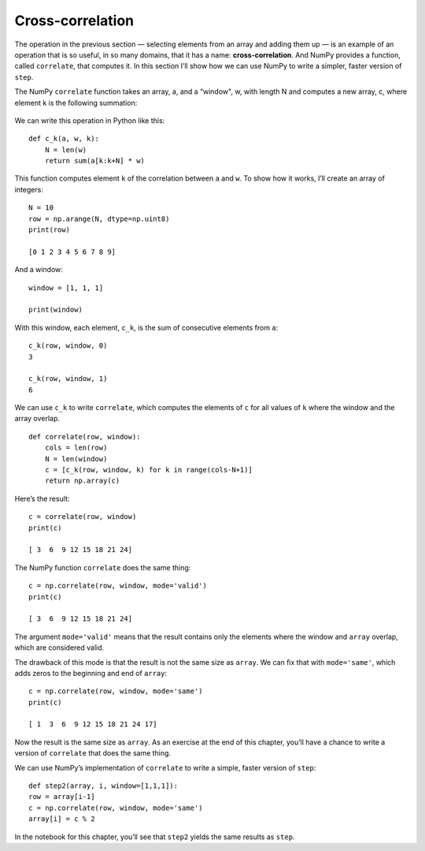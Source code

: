 Cross-correlation
-----------------

.. _6.11:

The operation in the previous section — selecting elements from an array and adding them up — is an example of an operation that is so useful, in so many domains, that it has a name: **cross-correlation**. And NumPy provides a function, called ``correlate``, that computes it. In this section I’ll show how we can use NumPy to write a simpler, faster version of ``step``.

The NumPy ``correlate`` function takes an array, a, and a “window", w, with length N and computes a new array, c, where element k is the following summation:

.. figure:: Figures/Equation.png
    :align: center

We can write this operation in Python like this:

::
    
    def c_k(a, w, k):
        N = len(w)
        return sum(a[k:k+N] * w)

This function computes element ``k`` of the correlation between ``a`` and ``w``. To show how it works, I’ll create an array of integers:

::

    N = 10
    row = np.arange(N, dtype=np.uint8)
    print(row)

    [0 1 2 3 4 5 6 7 8 9]

And a window:

::

    window = [1, 1, 1]

    print(window)

With this window, each element, ``c_k``, is the sum of consecutive elements from ``a``:

::

    c_k(row, window, 0)
    3

    c_k(row, window, 1)
    6

We can use ``c_k`` to write ``correlate``, which computes the elements of ``c`` for all values of ``k`` where the window and the array overlap.

::
 
    def correlate(row, window):
        cols = len(row)
        N = len(window)
        c = [c_k(row, window, k) for k in range(cols-N+1)]
        return np.array(c)

Here’s the result:

::

    c = correlate(row, window)
    print(c)

    [ 3  6  9 12 15 18 21 24]

The NumPy function ``correlate`` does the same thing:

::

    c = np.correlate(row, window, mode='valid')
    print(c)

    [ 3  6  9 12 15 18 21 24]

The argument ``mode='valid'`` means that the result contains only the elements where the window and ``array`` overlap, which are considered valid.

The drawback of this mode is that the result is not the same size as ``array``. We can fix that with ``mode='same'``, which adds zeros to the beginning and end of ``array``:

::

    c = np.correlate(row, window, mode='same')
    print(c)

    [ 1  3  6  9 12 15 18 21 24 17]

Now the result is the same size as ``array``. As an exercise at the end of this chapter, you’ll have a chance to write a version of ``correlate`` that does the same thing.

We can use NumPy’s implementation of ``correlate`` to write a simple, faster version of ``step``:

::

    def step2(array, i, window=[1,1,1]):
    row = array[i-1]
    c = np.correlate(row, window, mode='same')
    array[i] = c % 2

In the notebook for this chapter, you’ll see that ``step2`` yields the same results as ``step``.